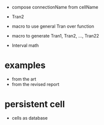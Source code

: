 - compose connectionName from cellName

- Tran2
- macro to use general Tran over function
- macro to generate Tran1, Tran2, ..., Tran22
- Interval math
* examples
- from the art
- from the revised report
* persistent cell
- cells as database
